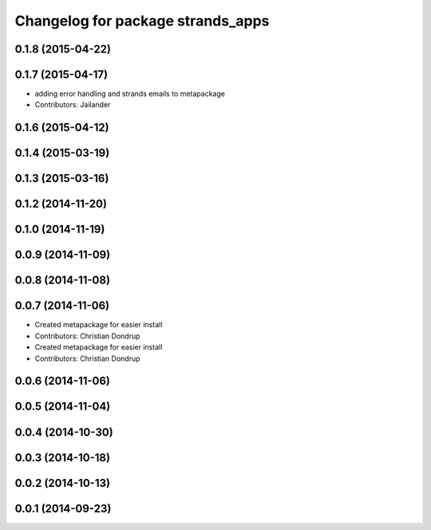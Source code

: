 ^^^^^^^^^^^^^^^^^^^^^^^^^^^^^^^^^^
Changelog for package strands_apps
^^^^^^^^^^^^^^^^^^^^^^^^^^^^^^^^^^

0.1.8 (2015-04-22)
------------------

0.1.7 (2015-04-17)
------------------
* adding error handling and strands emails to metapackage
* Contributors: Jailander

0.1.6 (2015-04-12)
------------------

0.1.4 (2015-03-19)
------------------

0.1.3 (2015-03-16)
------------------

0.1.2 (2014-11-20)
------------------

0.1.0 (2014-11-19)
------------------

0.0.9 (2014-11-09)
------------------

0.0.8 (2014-11-08)
------------------

0.0.7 (2014-11-06)
------------------
* Created metapackage for easier install
* Contributors: Christian Dondrup

* Created metapackage for easier install
* Contributors: Christian Dondrup

0.0.6 (2014-11-06)
------------------

0.0.5 (2014-11-04)
------------------

0.0.4 (2014-10-30)
------------------

0.0.3 (2014-10-18)
------------------

0.0.2 (2014-10-13)
------------------

0.0.1 (2014-09-23)
------------------
